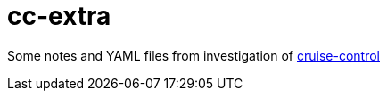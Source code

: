 = cc-extra

Some notes and YAML files from investigation of link:https://github.com/linkedin/cruise-control[cruise-control]
